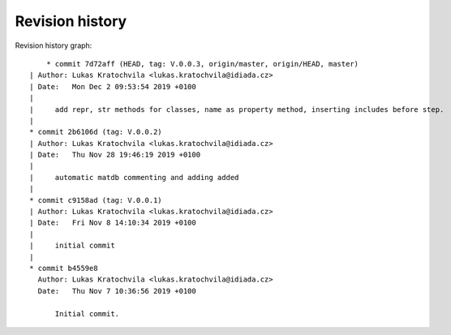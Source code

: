 
Revision history
================

Revision history graph::
    
       * commit 7d72aff (HEAD, tag: V.0.0.3, origin/master, origin/HEAD, master)
   | Author: Lukas Kratochvila <lukas.kratochvila@idiada.cz>
   | Date:   Mon Dec 2 09:53:54 2019 +0100
   | 
   |     add repr, str methods for classes, name as property method, inserting includes before step.
   |  
   * commit 2b6106d (tag: V.0.0.2)
   | Author: Lukas Kratochvila <lukas.kratochvila@idiada.cz>
   | Date:   Thu Nov 28 19:46:19 2019 +0100
   | 
   |     automatic matdb commenting and adding added
   |  
   * commit c9158ad (tag: V.0.0.1)
   | Author: Lukas Kratochvila <lukas.kratochvila@idiada.cz>
   | Date:   Fri Nov 8 14:10:34 2019 +0100
   | 
   |     initial commit
   |  
   * commit b4559e8
     Author: Lukas Kratochvila <lukas.kratochvila@idiada.cz>
     Date:   Thu Nov 7 10:36:56 2019 +0100
     
         Initial commit.
